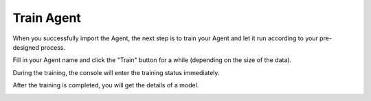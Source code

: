 Train Agent
===========

When you successfully import the Agent, the next step is to train your Agent and let it run according to your pre-designed process. 

Fill in your Agent name and click the "Train" button for a while (depending on the size of the data).

|APITrainStartScreenshot|

During the training, the console will enter the training status immediately.

|APITrainInProgressScreenshot|

After the training is completed, you will get the details of a model.

|APITrainCompletedScreenshot|

.. |APITrainStartScreenshot| image:: /static/screenshots/APITrainStart.png
.. |APITrainInProgressScreenshot| image:: /static/screenshots/APITrainInProgress.png
.. |APITrainCompletedScreenshot| image:: /static/screenshots/APITrainCompleted.png